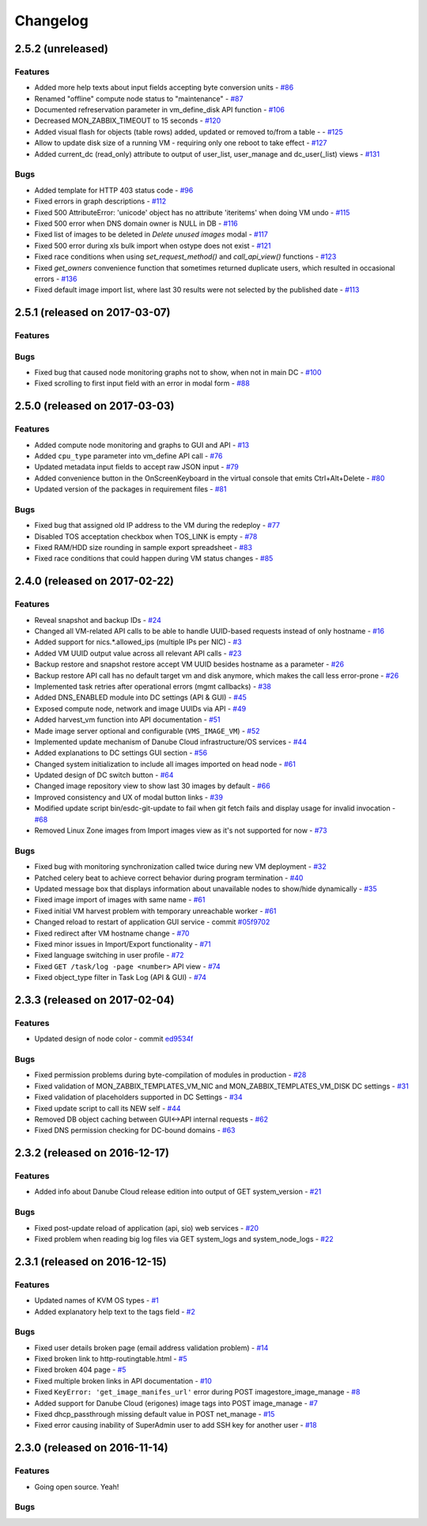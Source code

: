 Changelog
#########

2.5.2 (unreleased)
==================

Features
--------

- Added more help texts about input fields accepting byte conversion units - `#86 <https://github.com/erigones/esdc-ce/issues/86>`__
- Renamed "offline" compute node status to "maintenance" - `#87 <https://github.com/erigones/esdc-ce/issues/87>`__
- Documented refreservation parameter in vm_define_disk API function - `#106 <https://github.com/erigones/esdc-ce/issues/106>`__
- Decreased MON_ZABBIX_TIMEOUT to 15 seconds - `#120 <https://github.com/erigones/esdc-ce/issues/120>`__
- Added visual flash for objects (table rows) added, updated or removed to/from a table - - `#125 <https://github.com/erigones/esdc-ce/issues/125>`__
- Allow to update disk size of a running VM - requiring only one reboot to take effect - `#127 <https://github.com/erigones/esdc-ce/issues/127>`__
- Added current_dc (read_only) attribute to output of user_list, user_manage and dc_user(_list) views - `#131 <https://github.com/erigones/esdc-ce/issues/131>`__

Bugs
----

- Added template for HTTP 403 status code - `#96 <https://github.com/erigones/esdc-ce/issues/96>`__
- Fixed errors in graph descriptions - `#112 <https://github.com/erigones/esdc-ce/issues/112>`__
- Fixed 500 AttributeError: 'unicode' object has no attribute 'iteritems' when doing VM undo - `#115 <https://github.com/erigones/esdc-ce/issues/115>`__
- Fixed 500 error when DNS domain owner is NULL in DB - `#116 <https://github.com/erigones/esdc-ce/issues/116>`__
- Fixed list of images to be deleted in *Delete unused images* modal - `#117 <https://github.com/erigones/esdc-ce/issues/117>`__
- Fixed 500 error during xls bulk import when ostype does not exist - `#121 <https://github.com/erigones/esdc-ce/issues/121>`__
- Fixed race conditions when using `set_request_method()` and `call_api_view()` functions - `#123 <https://github.com/erigones/esdc-ce/issues/123>`__
- Fixed `get_owners` convenience function that sometimes returned duplicate users, which resulted in occasional errors - `#136 <https://github.com/erigones/esdc-ce/issues/136>`__
- Fixed default image import list, where last 30 results were not selected by the published date - `#113 <https://github.com/erigones/esdc-ce/issues/113>`__


2.5.1 (released on 2017-03-07)
==============================

Features
--------

Bugs
----

- Fixed bug that caused node monitoring graphs not to show, when not in main DC -  `#100 <https://github.com/erigones/esdc-ce/issues/100>`__
- Fixed scrolling to first input field with an error in modal form - `#88 <https://github.com/erigones/esdc-ce/issues/88>`__


2.5.0 (released on 2017-03-03)
==============================

Features
--------

- Added compute node monitoring and graphs to GUI and API - `#13 <https://github.com/erigones/esdc-ce/issues/13>`__
- Added ``cpu_type`` parameter into vm_define API call - `#76 <https://github.com/erigones/esdc-ce/issues/76>`__
- Updated metadata input fields to accept raw JSON input - `#79 <https://github.com/erigones/esdc-ce/issues/79>`__
- Added convenience button in the OnScreenKeyboard in the virtual console that emits Ctrl+Alt+Delete - `#80 <https://github.com/erigones/esdc-ce/issues/80>`__
- Updated version of the packages in requirement files - `#81 <https://github.com/erigones/esdc-ce/issues/81>`__

Bugs
----

- Fixed bug that assigned old IP address to the VM during the redeploy - `#77 <https://github.com/erigones/esdc-ce/issues/77>`__
- Disabled TOS acceptation checkbox when TOS_LINK is empty - `#78 <https://github.com/erigones/esdc-ce/issues/78>`__
- Fixed RAM/HDD size rounding in sample export spreadsheet - `#83 <https://github.com/erigones/esdc-ce/issues/83>`__
- Fixed race conditions that could happen during VM status changes - `#85 <https://github.com/erigones/esdc-ce/issues/85>`__


2.4.0 (released on 2017-02-22)
==============================

Features
--------

- Reveal snapshot and backup IDs - `#24 <https://github.com/erigones/esdc-ce/issues/24>`__
- Changed all VM-related API calls to be able to handle UUID-based requests instead of only hostname - `#16 <https://github.com/erigones/esdc-ce/issues/16>`__
- Added support for nics.*.allowed_ips (multiple IPs per NIC) - `#3 <https://github.com/erigones/esdc-ce/issues/3>`__
- Added VM UUID output value across all relevant API calls - `#23 <https://github.com/erigones/esdc-ce/issues/23>`__
- Backup restore and snapshot restore accept VM UUID besides hostname as a parameter - `#26 <https://github.com/erigones/esdc-ce/issues/26>`__
- Backup restore API call has no default target vm and disk anymore, which makes the call less error-prone - `#26 <https://github.com/erigones/esdc-ce/issues/26>`__
- Implemented task retries after operational errors (mgmt callbacks) - `#38 <https://github.com/erigones/esdc-ce/issues/38>`__
- Added DNS_ENABLED module into DC settings (API & GUI) - `#45 <https://github.com/erigones/esdc-ce/issues/45>`__
- Exposed compute node, network and image UUIDs via API - `#49 <https://github.com/erigones/esdc-ce/issues/49>`__
- Added harvest_vm function into API documentation - `#51 <https://github.com/erigones/esdc-ce/issues/51>`__
- Made image server optional and configurable (``VMS_IMAGE_VM``) - `#52 <https://github.com/erigones/esdc-ce/issues/52>`__
- Implemented update mechanism of Danube Cloud infrastructure/OS services - `#44 <https://github.com/erigones/esdc-ce/issues/44>`__
- Added explanations to DC settings GUI section - `#56 <https://github.com/erigones/esdc-ce/issues/56>`__
- Changed system initialization to include all images imported on head node - `#61 <https://github.com/erigones/esdc-ce/issues/61>`__
- Updated design of DC switch button - `#64 <https://github.com/erigones/esdc-ce/issues/64>`__
- Changed image repository view to show last 30 images by default - `#66 <https://github.com/erigones/esdc-ce/issues/66>`__
- Improved consistency and UX of modal button links - `#39 <https://github.com/erigones/esdc-ce/issues/39>`__
- Modified update script bin/esdc-git-update to fail when git fetch fails and display usage for invalid invocation - `#68 <https://github.com/erigones/esdc-ce/issues/68>`__
- Removed Linux Zone images from Import images view as it's not supported for now - `#73 <https://github.com/erigones/esdc-ce/issues/73>`__

Bugs
----

- Fixed bug with monitoring synchronization called twice during new VM deployment - `#32 <https://github.com/erigones/esdc-ce/issues/32>`__
- Patched celery beat to achieve correct behavior during program termination - `#40 <https://github.com/erigones/esdc-ce/issues/40>`__
- Updated message box that displays information about unavailable nodes to show/hide dynamically - `#35 <https://github.com/erigones/esdc-ce/issues/35>`__
- Fixed image import of images with same name - `#61 <https://github.com/erigones/esdc-ce/issues/61>`__
- Fixed initial VM harvest problem with temporary unreachable worker - `#61 <https://github.com/erigones/esdc-ce/issues/61>`__
- Changed reload to restart of application GUI service - commit `#05f9702 <https://github.com/erigones/esdc-ce/commit/05f97027ac542c4f284892fd3aa85e1576a553ed>`__
- Fixed redirect after VM hostname change - `#70 <https://github.com/erigones/esdc-ce/issues/70>`__
- Fixed minor issues in Import/Export functionality - `#71 <https://github.com/erigones/esdc-ce/issues/71>`__
- Fixed language switching in user profile - `#72 <https://github.com/erigones/esdc-ce/issues/72>`__
- Fixed ``GET /task/log -page <number>`` API view - `#74 <https://github.com/erigones/esdc-ce/pull/74>`__
- Fixed object_type filter in Task Log (API & GUI) - `#74 <https://github.com/erigones/esdc-ce/pull/74>`__


2.3.3 (released on 2017-02-04)
==============================

Features
--------

- Updated design of node color - commit `ed9534f <https://github.com/erigones/esdc-ce/commit/ed9534f223e56fd7a7a7074b71fe0e48f98691e0>`__

Bugs
----

- Fixed permission problems during byte-compilation of modules in production - `#28 <https://github.com/erigones/esdc-ce/issues/28>`__
- Fixed validation of MON_ZABBIX_TEMPLATES_VM_NIC and MON_ZABBIX_TEMPLATES_VM_DISK DC settings - `#31 <https://github.com/erigones/esdc-ce/issues/31>`__
- Fixed validation of placeholders supported in DC Settings - `#34 <https://github.com/erigones/esdc-ce/issues/34>`__
- Fixed update script to call its NEW self - `#44 <https://github.com/erigones/esdc-ce/issues/44>`__
- Removed DB object caching between GUI<->API internal requests - `#62 <https://github.com/erigones/esdc-ce/issues/62>`__
- Fixed DNS permission checking for DC-bound domains - `#63 <https://github.com/erigones/esdc-ce/issues/63>`__


2.3.2 (released on 2016-12-17)
==============================

Features
--------

- Added info about Danube Cloud release edition into output of GET system_version - `#21 <https://github.com/erigones/esdc-ce/issues/21>`__

Bugs
----

- Fixed post-update reload of application (api, sio) web services - `#20 <https://github.com/erigones/esdc-ce/issues/20>`__
- Fixed problem when reading big log files via GET system_logs and system_node_logs - `#22 <https://github.com/erigones/esdc-ce/issues/22>`__


2.3.1 (released on 2016-12-15)
==============================

Features
--------

- Updated names of KVM OS types - `#1 <https://github.com/erigones/esdc-ce/issues/1>`__
- Added explanatory help text to the tags field - `#2 <https://github.com/erigones/esdc-ce/issues/2>`__

Bugs
----

- Fixed user details broken page (email address validation problem) - `#14 <https://github.com/erigones/esdc-ce/issues/14>`__
- Fixed broken link to http-routingtable.html - `#5 <https://github.com/erigones/esdc-ce/issues/5>`__
- Fixed broken 404 page - `#5 <https://github.com/erigones/esdc-ce/issues/5>`__
- Fixed multiple broken links in API documentation - `#10 <https://github.com/erigones/esdc-ce/issues/10>`__
- Fixed ``KeyError: 'get_image_manifes_url'`` error during POST imagestore_image_manage - `#8 <https://github.com/erigones/esdc-ce/issues/8>`__
- Added support for Danube Cloud (erigones) image tags into POST image_manage - `#7 <https://github.com/erigones/esdc-ce/issues/7>`__
- Fixed dhcp_passthrough missing default value in POST net_manage - `#15 <https://github.com/erigones/esdc-ce/issues/15>`__
- Fixed error causing inability of SuperAdmin user to add SSH key for another user - `#18 <https://github.com/erigones/esdc-ce/issues/18>`__


2.3.0 (released on 2016-11-14)
==============================

Features
--------

- Going open source. Yeah!

Bugs
----

